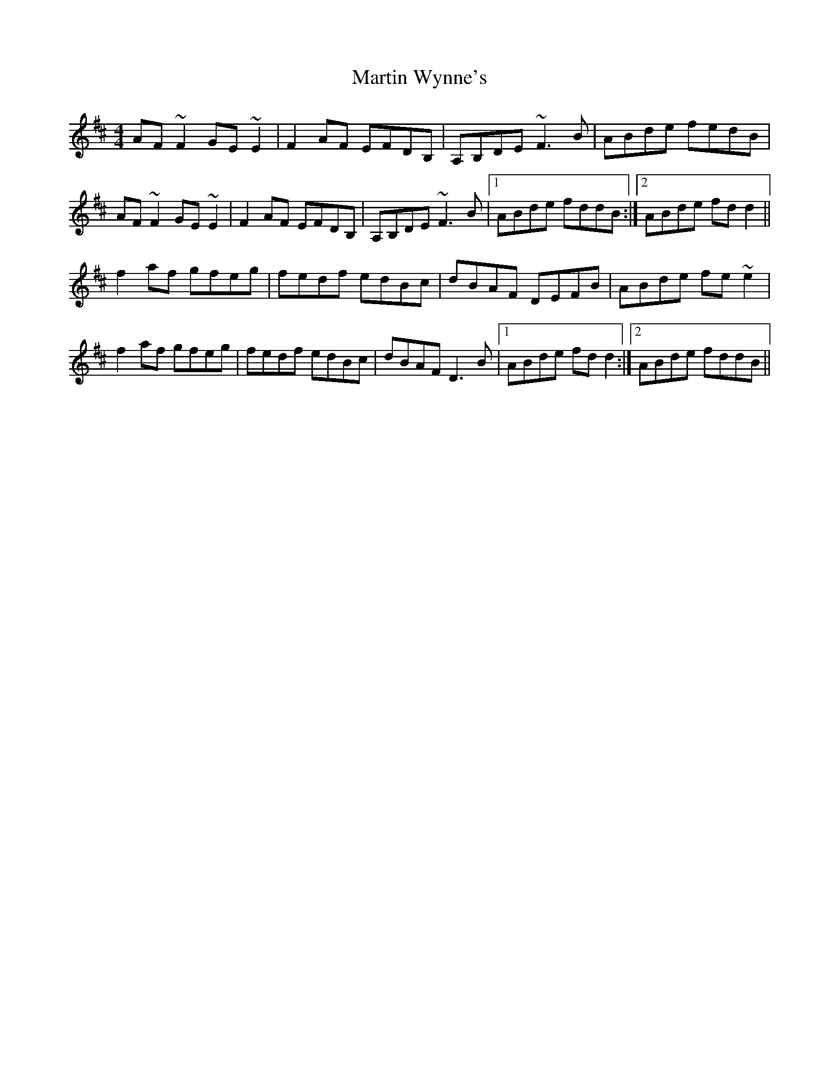 X: 25671
T: Martin Wynne's
R: reel
M: 4/4
K: Dmajor
AF~F2 GE~E2|F2AF EFDB,|A,B,DE ~F3B|ABde fedB|
AF~F2 GE~E2|F2AF EFDB,|A,B,DE ~F3B|1 ABde fddB:|2 ABde fdd2||
f2af gfeg|fedf edBc|dBAF DEFB|ABde fe~e2|
f2af gfeg|fedf edBc|dBAF D3B|1 ABde fdd2:|2 ABde fddB||

